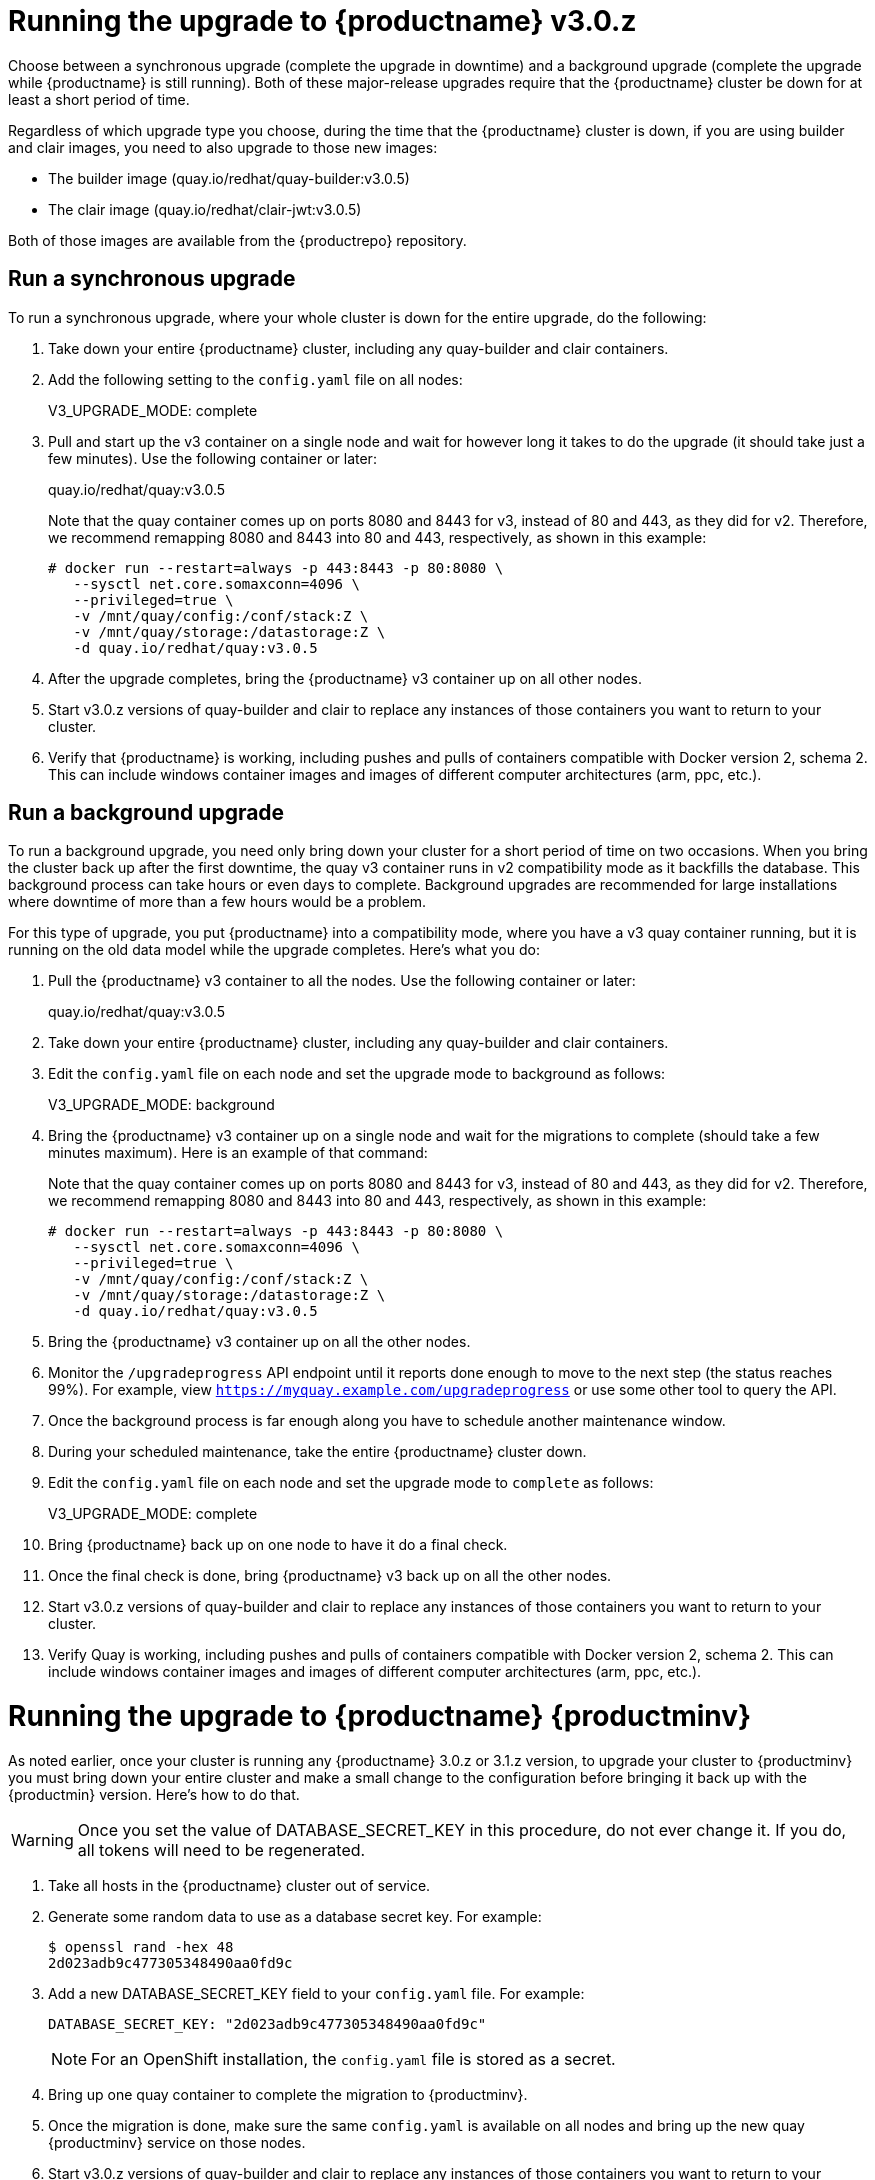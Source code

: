 [[upgrade-v3-proc]] 
= Running the upgrade to {productname} v3.0.z

Choose between a synchronous upgrade (complete the upgrade in downtime)
and a background upgrade (complete the upgrade while {productname} is still running).
Both of these major-release upgrades require that the {productname} cluster be down
for at least a short period of time.

Regardless of which upgrade type you choose, during the time that the {productname}
cluster is down, if you are using builder and clair images, you need to also upgrade to
those new images:

* The builder image (quay.io/redhat/quay-builder:v3.0.5)
* The clair image (quay.io/redhat/clair-jwt:v3.0.5)

Both of those images are available from the {productrepo} repository.

[[sync-upgrade-v3]]
== Run a synchronous upgrade
To run a synchronous upgrade, where your whole cluster is down for the entire upgrade, do the following:

. Take down your entire {productname} cluster, including any quay-builder and clair containers.

. Add the following setting to the `config.yaml` file on all nodes:
+
====
V3_UPGRADE_MODE: complete
====

. Pull and start up the v3 container on a single node and wait for however long it takes to do the upgrade
(it should take just a few minutes). Use the following container or later:
+
====
quay.io/redhat/quay:v3.0.5
====
+
Note that the quay container comes up on ports 8080 and 8443 for v3, instead
of 80 and 443, as they did for v2. Therefore, we recommend remapping 8080
and 8443 into 80 and 443, respectively, as shown in this example:

+
[subs="verbatim,attributes"]
```
# docker run --restart=always -p 443:8443 -p 80:8080 \
   --sysctl net.core.somaxconn=4096 \
   --privileged=true \
   -v /mnt/quay/config:/conf/stack:Z \
   -v /mnt/quay/storage:/datastorage:Z \
   -d quay.io/redhat/quay:v3.0.5
```

. After the upgrade completes, bring the {productname} v3 container up on all other nodes.

. Start v3.0.z versions of quay-builder and clair to replace any
instances of those containers you want to return to your cluster.

. Verify that {productname} is working, including pushes and pulls of containers compatible with Docker version 2, schema 2.
This can include windows container images and images of different computer architectures (arm, ppc, etc.).

[[background-upgrade-v3]]
== Run a background upgrade
To run a background upgrade, you need only bring down your cluster for a short period of time on two occasions. When you
bring the cluster back up after the first downtime, the quay v3 container runs in v2 compatibility mode as it backfills the database.
This background process can take hours or even days to complete. Background upgrades are recommended for
large installations where downtime of more than a few hours would be a problem.

For this type of upgrade, you put {productname} into a compatibility mode, where you have a v3 quay container
running, but it is running on the old data model while the upgrade completes. Here's what you do:

. Pull the {productname} v3 container to all the nodes. Use the following container or later:
+
[subs="verbatim,attributes"]
====
quay.io/redhat/quay:v3.0.5
====

. Take down your entire {productname} cluster, including any quay-builder and clair containers.

. Edit the `config.yaml` file on each node and set the upgrade mode to background as follows:
+
====
V3_UPGRADE_MODE: background
====

. Bring the {productname} v3 container up on a single node and wait for the migrations to
complete (should take a few minutes maximum).
Here is an example of that command:
+
Note that the quay container comes up on ports 8080 and 8443 for v3, instead
of 80 and 443, as they did for v2. Therefore, we recommend remapping 8080
and 8443 into 80 and 443, respectively, as shown in this example:

+
[subs="verbatim,attributes"]
```
# docker run --restart=always -p 443:8443 -p 80:8080 \
   --sysctl net.core.somaxconn=4096 \
   --privileged=true \
   -v /mnt/quay/config:/conf/stack:Z \
   -v /mnt/quay/storage:/datastorage:Z \
   -d quay.io/redhat/quay:v3.0.5
```

. Bring the {productname} v3 container up on all the other nodes.

. Monitor the `/upgradeprogress` API endpoint until it reports done
enough to move to the next step (the status reaches 99%).
For example, view `https://myquay.example.com/upgradeprogress` or use some other tool to query the API.

. Once the background process is far enough along you have to schedule another maintenance window.

. During your scheduled maintenance, take the entire {productname} cluster down.

. Edit the `config.yaml` file on each node and set the upgrade mode to `complete` as follows:
+
====
V3_UPGRADE_MODE: complete
====

. Bring {productname} back up on one node to have it do a final check.

. Once the final check is done, bring {productname} v3 back up on all the other nodes.

. Start v3.0.z versions of quay-builder and clair to replace any
instances of those containers you want to return to your cluster.

. Verify Quay is working, including pushes and pulls of containers compatible with Docker version 2, schema 2.
This can include windows container images and images of different computer architectures (arm, ppc, etc.).

[[upgrade-v31-proc]]
= Running the upgrade to {productname} {productminv}
As noted earlier, once your cluster is running any {productname} 3.0.z or 3.1.z version,
to upgrade your cluster to {productminv} you must bring down your entire cluster and
make a small change to the configuration before bringing it back up with the {productmin} version.
Here's how to do that.

[WARNING]
====
Once you set the value of DATABASE_SECRET_KEY in this procedure, do not ever
change it. If you do, all tokens will need to be regenerated.
====

. Take all hosts in the {productname} cluster out of service.
. Generate some random data to use as a database secret key. For example:
+
```
$ openssl rand -hex 48
2d023adb9c477305348490aa0fd9c
```
. Add a new DATABASE_SECRET_KEY field to your `config.yaml` file. For example:
+
```
DATABASE_SECRET_KEY: "2d023adb9c477305348490aa0fd9c"
```
+
[NOTE]
====
For an OpenShift installation, the `config.yaml` file is stored as a secret.
====

. Bring up one quay container to complete the migration to {productminv}.
. Once the migration is done, make sure the same `config.yaml` is available
on all nodes and bring up the new quay {productminv} service on those nodes.

. Start v3.0.z versions of quay-builder and clair to replace any
instances of those containers you want to return to your cluster.

